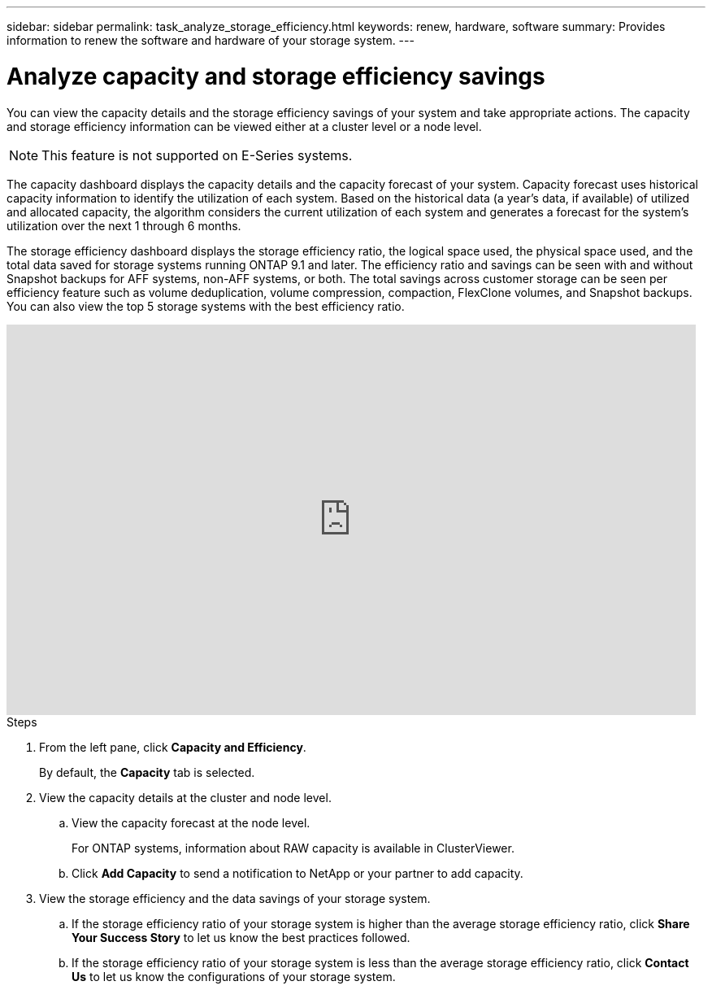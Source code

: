 ---
sidebar: sidebar
permalink: task_analyze_storage_efficiency.html
keywords: renew, hardware, software
summary: Provides information to renew the software and hardware of your storage system.
---

= Analyze capacity and storage efficiency savings
:toc: macro
:toclevels: 1
:hardbreaks:
:nofooter:
:icons: font
:linkattrs:
:imagesdir: ./media/

[.lead]
You can view the capacity details and the storage efficiency savings of your system and take appropriate actions. The capacity and storage efficiency information can be viewed either at a cluster level or a node level.

NOTE: This feature is not supported on E-Series systems.

The capacity dashboard displays the capacity details and the capacity forecast of your system. Capacity forecast uses historical capacity information to identify the utilization of each system. Based on the historical data (a year’s data, if available) of utilized and allocated capacity, the algorithm considers the current utilization of each system and generates a forecast for the system’s utilization over the next 1 through 6 months.

The storage efficiency dashboard displays the storage efficiency ratio, the logical space used, the physical space used, and the total data saved for storage systems running ONTAP 9.1 and later. The efficiency ratio and savings can be seen with and without Snapshot backups for AFF systems, non-AFF systems, or both. The total savings across customer storage can be seen per efficiency feature such as volume deduplication, volume compression, compaction, FlexClone volumes, and Snapshot backups. You can also view the top 5 storage systems with the best efficiency ratio.

video::8Ge3_0qlyxA[youtube, width=848, height=480]

.Steps
. From the left pane, click *Capacity and Efficiency*.
+
By default, the *Capacity* tab is selected.
. View the capacity details at the cluster and node level.
.. View the capacity forecast at the node level.
+
For ONTAP systems, information about RAW capacity is available in ClusterViewer.

.. Click *Add Capacity* to send a notification to NetApp or your partner to add capacity.
. View the storage efficiency and the data savings of your storage system.
.. If the storage efficiency ratio of your storage system is higher than the average storage efficiency ratio, click *Share Your Success Story* to let us know the best practices followed.
.. If the storage efficiency ratio of your storage system is less than the average storage efficiency ratio, click *Contact Us* to let us know the configurations of your storage system.
